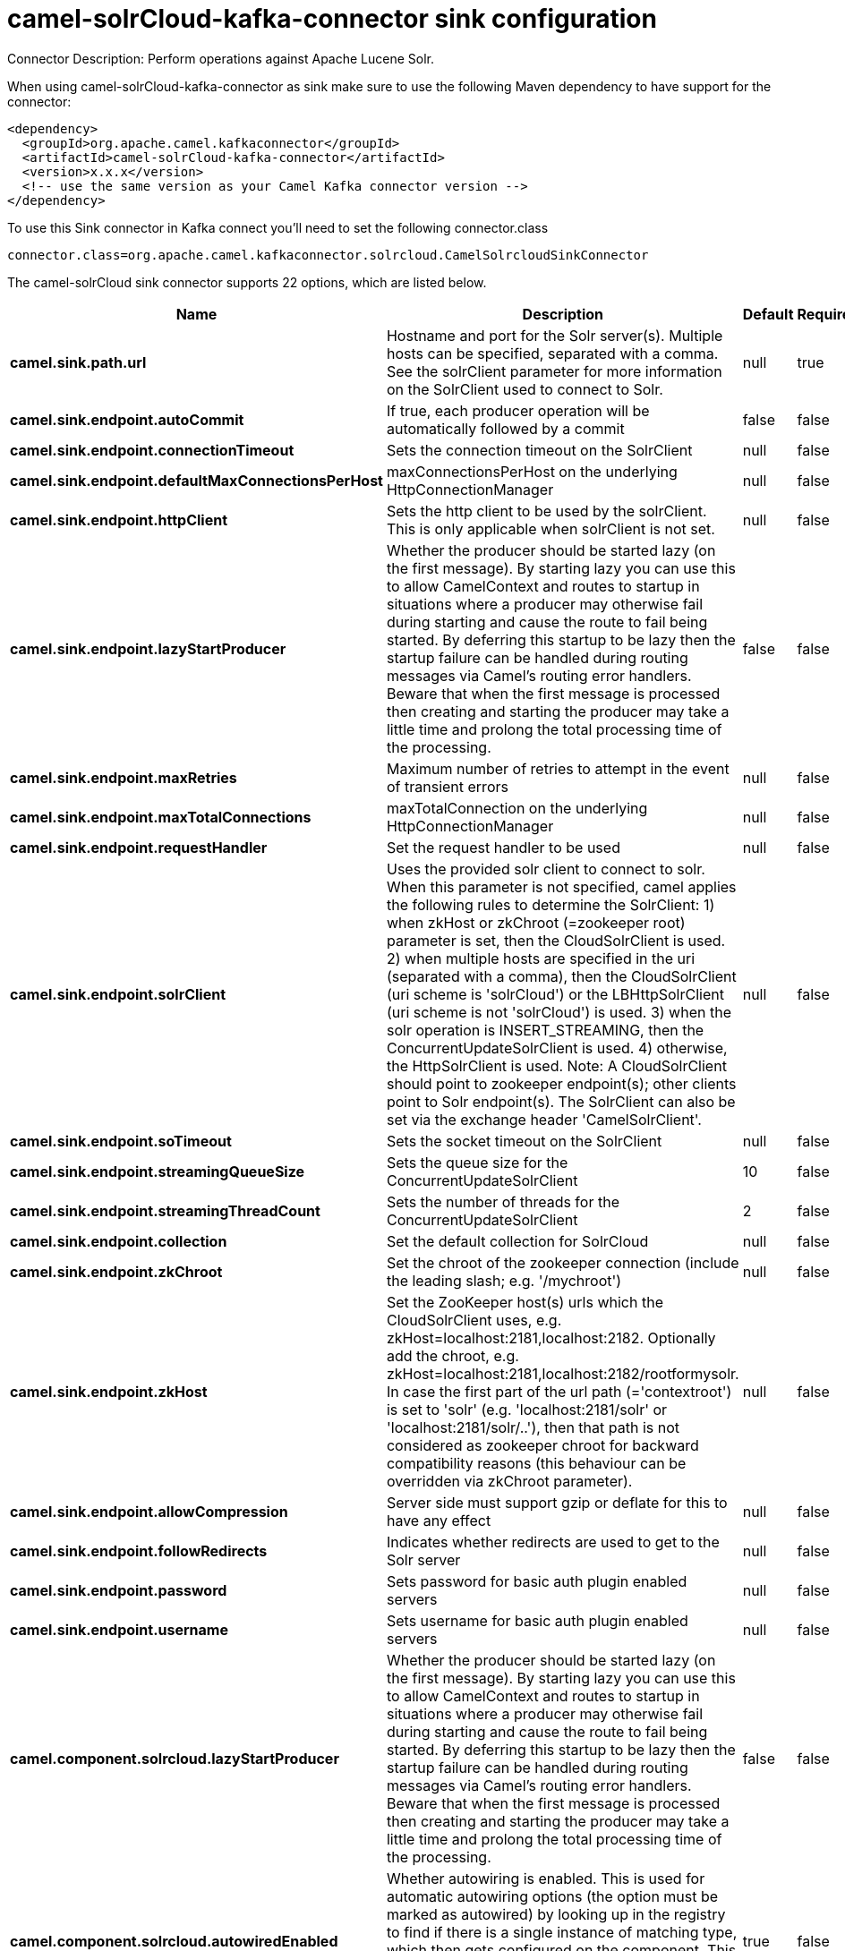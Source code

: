 // kafka-connector options: START
[[camel-solrCloud-kafka-connector-sink]]
= camel-solrCloud-kafka-connector sink configuration

Connector Description: Perform operations against Apache Lucene Solr.

When using camel-solrCloud-kafka-connector as sink make sure to use the following Maven dependency to have support for the connector:

[source,xml]
----
<dependency>
  <groupId>org.apache.camel.kafkaconnector</groupId>
  <artifactId>camel-solrCloud-kafka-connector</artifactId>
  <version>x.x.x</version>
  <!-- use the same version as your Camel Kafka connector version -->
</dependency>
----

To use this Sink connector in Kafka connect you'll need to set the following connector.class

[source,java]
----
connector.class=org.apache.camel.kafkaconnector.solrcloud.CamelSolrcloudSinkConnector
----


The camel-solrCloud sink connector supports 22 options, which are listed below.



[width="100%",cols="2,5,^1,1,1",options="header"]
|===
| Name | Description | Default | Required | Priority
| *camel.sink.path.url* | Hostname and port for the Solr server(s). Multiple hosts can be specified, separated with a comma. See the solrClient parameter for more information on the SolrClient used to connect to Solr. | null | true | HIGH
| *camel.sink.endpoint.autoCommit* | If true, each producer operation will be automatically followed by a commit | false | false | MEDIUM
| *camel.sink.endpoint.connectionTimeout* | Sets the connection timeout on the SolrClient | null | false | MEDIUM
| *camel.sink.endpoint.defaultMaxConnectionsPerHost* | maxConnectionsPerHost on the underlying HttpConnectionManager | null | false | LOW
| *camel.sink.endpoint.httpClient* | Sets the http client to be used by the solrClient. This is only applicable when solrClient is not set. | null | false | MEDIUM
| *camel.sink.endpoint.lazyStartProducer* | Whether the producer should be started lazy (on the first message). By starting lazy you can use this to allow CamelContext and routes to startup in situations where a producer may otherwise fail during starting and cause the route to fail being started. By deferring this startup to be lazy then the startup failure can be handled during routing messages via Camel's routing error handlers. Beware that when the first message is processed then creating and starting the producer may take a little time and prolong the total processing time of the processing. | false | false | MEDIUM
| *camel.sink.endpoint.maxRetries* | Maximum number of retries to attempt in the event of transient errors | null | false | LOW
| *camel.sink.endpoint.maxTotalConnections* | maxTotalConnection on the underlying HttpConnectionManager | null | false | LOW
| *camel.sink.endpoint.requestHandler* | Set the request handler to be used | null | false | MEDIUM
| *camel.sink.endpoint.solrClient* | Uses the provided solr client to connect to solr. When this parameter is not specified, camel applies the following rules to determine the SolrClient: 1) when zkHost or zkChroot (=zookeeper root) parameter is set, then the CloudSolrClient is used. 2) when multiple hosts are specified in the uri (separated with a comma), then the CloudSolrClient (uri scheme is 'solrCloud') or the LBHttpSolrClient (uri scheme is not 'solrCloud') is used. 3) when the solr operation is INSERT_STREAMING, then the ConcurrentUpdateSolrClient is used. 4) otherwise, the HttpSolrClient is used. Note: A CloudSolrClient should point to zookeeper endpoint(s); other clients point to Solr endpoint(s). The SolrClient can also be set via the exchange header 'CamelSolrClient'. | null | false | MEDIUM
| *camel.sink.endpoint.soTimeout* | Sets the socket timeout on the SolrClient | null | false | MEDIUM
| *camel.sink.endpoint.streamingQueueSize* | Sets the queue size for the ConcurrentUpdateSolrClient | 10 | false | MEDIUM
| *camel.sink.endpoint.streamingThreadCount* | Sets the number of threads for the ConcurrentUpdateSolrClient | 2 | false | MEDIUM
| *camel.sink.endpoint.collection* | Set the default collection for SolrCloud | null | false | MEDIUM
| *camel.sink.endpoint.zkChroot* | Set the chroot of the zookeeper connection (include the leading slash; e.g. '/mychroot') | null | false | MEDIUM
| *camel.sink.endpoint.zkHost* | Set the ZooKeeper host(s) urls which the CloudSolrClient uses, e.g. zkHost=localhost:2181,localhost:2182. Optionally add the chroot, e.g. zkHost=localhost:2181,localhost:2182/rootformysolr. In case the first part of the url path (='contextroot') is set to 'solr' (e.g. 'localhost:2181/solr' or 'localhost:2181/solr/..'), then that path is not considered as zookeeper chroot for backward compatibility reasons (this behaviour can be overridden via zkChroot parameter). | null | false | MEDIUM
| *camel.sink.endpoint.allowCompression* | Server side must support gzip or deflate for this to have any effect | null | false | MEDIUM
| *camel.sink.endpoint.followRedirects* | Indicates whether redirects are used to get to the Solr server | null | false | MEDIUM
| *camel.sink.endpoint.password* | Sets password for basic auth plugin enabled servers | null | false | MEDIUM
| *camel.sink.endpoint.username* | Sets username for basic auth plugin enabled servers | null | false | MEDIUM
| *camel.component.solrcloud.lazyStartProducer* | Whether the producer should be started lazy (on the first message). By starting lazy you can use this to allow CamelContext and routes to startup in situations where a producer may otherwise fail during starting and cause the route to fail being started. By deferring this startup to be lazy then the startup failure can be handled during routing messages via Camel's routing error handlers. Beware that when the first message is processed then creating and starting the producer may take a little time and prolong the total processing time of the processing. | false | false | MEDIUM
| *camel.component.solrcloud.autowiredEnabled* | Whether autowiring is enabled. This is used for automatic autowiring options (the option must be marked as autowired) by looking up in the registry to find if there is a single instance of matching type, which then gets configured on the component. This can be used for automatic configuring JDBC data sources, JMS connection factories, AWS Clients, etc. | true | false | MEDIUM
|===



The camel-solrCloud sink connector has no converters out of the box.





The camel-solrCloud sink connector has no transforms out of the box.





The camel-solrCloud sink connector has no aggregation strategies out of the box.
// kafka-connector options: END
